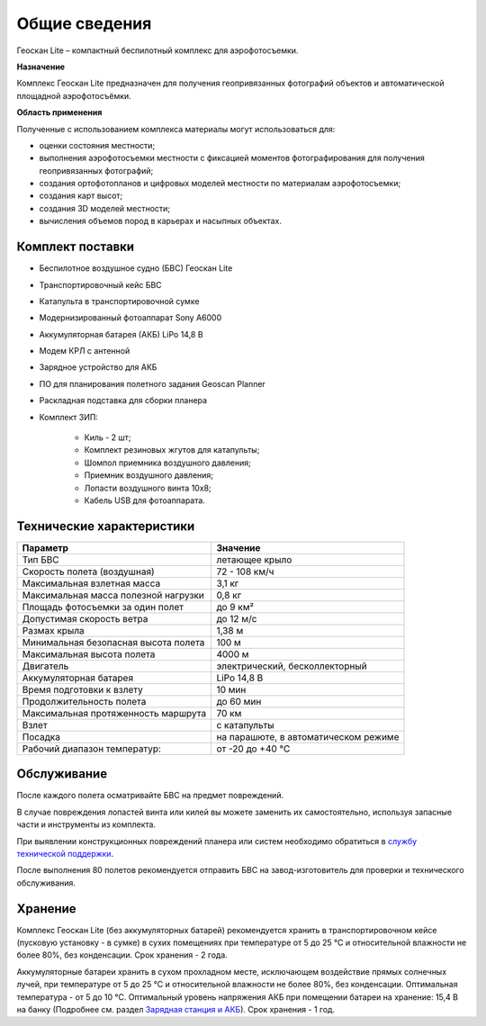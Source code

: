 Общие сведения
===========================

Геоскан Lite – компактный беспилотный комплекс для аэрофотосъемки.

**Назначение**

Комплекс Геоскан Lite предназначен для получения геопривязанных фотографий объектов и автоматической площадной аэрофотосъёмки.


**Область применения**

Полученные с использованием комплекса материалы могут использоваться для:

* оценки состояния местности;
* выполнения аэрофотосъемки местности с фиксацией моментов фотографирования для получения геопривязанных фотографий;
* создания ортофотопланов и цифровых моделей местности по материалам аэрофотосъемки;
* создания карт высот;
* создания 3D моделей местности;
* вычисления объемов пород в карьерах и насыпных объектах.

Комплект поставки
---------------------

* Беспилотное воздушное судно (БВС) Геоскан Lite
* Транспортировочный кейс БВС
* Катапульта в транспортировочной сумке
* Модернизированный фотоаппарат Sony A6000
* Аккумуляторная батарея (АКБ) LiPo 14,8 В
* Модем КРЛ с антенной
* Зарядное устройство для АКБ
* ПО для планирования полетного задания Geoscan Planner
* Раскладная подставка для сборки планера
* Комплект ЗИП: 

   * Киль - 2 шт;
   * Комплект резиновых жгутов для катапульты;
   * Шомпол приемника воздушного давления;
   * Приемник воздушного давления;
   * Лопасти воздушного винта 10x8;
   * Кабель USB для фотоаппарата.



Технические характеристики
---------------------------

.. csv-table:: 
   :header: "Параметр", "Значение"

   "Тип БВС", "летающее крыло"
   "Скорость полета (воздушная)", "72 - 108 км/ч"
   "Максимальная взлетная масса", "3,1 кг"
   "Максимальная масса полезной нагрузки", "0,8 кг"
   "Площадь фотосъемки за один полет","до 9 км²"
   "Допустимая скорость ветра","до 12 м/с"
   "Размах крыла", "1,38 м"
   "Минимальная безопасная высота полета","100 м"
   "Максимальная высота полета","4000 м"
   "Двигатель","электрический, бесколлекторный"
   "Аккумуляторная батарея","LiPo 14,8 В"
   "Время подготовки к взлету","10 мин"
   "Продолжительность полета", "до 60 мин"
   "Максимальная протяженность маршрута","70 км"
   "Взлет","с катапульты"
   "Посадка","на парашюте, в автоматическом режиме"
   "Рабочий диапазон температур:","от -20 до +40 °С"




Обслуживание
-------------------------

После каждого полета осматривайте БВС на предмет повреждений.

В случае повреждения лопастей винта или килей вы можете заменить их самостоятельно, используя запасные части и инструменты из комплекта.

При выявлении конструкционных повреждений планера или систем необходимо обратиться в `службу технической поддержки <https://www.geoscan.aero/ru/support>`_.

После выполнения 80 полетов рекомендуется отправить БВС на завод-изготовитель для проверки и технического обслуживания.



Хранение
-----------

Комплекс Геоскан Lite (без аккумуляторных батарей) рекомендуется хранить в транспортировочном кейсе (пусковую установку - в сумке) в сухих помещениях при температуре от 5 до 25 °С и относительной влажности не более 80%, без конденсации. Срок хранения - 2 года.

Аккумуляторные батареи хранить в сухом прохладном месте, исключающем воздействие прямых солнечных лучей, при температуре от 5 до 25 °С и относительной влажности не более 80%, без конденсации. Оптимальная температура - от 5 до 10 °С. Оптимальный уровень напряжения АКБ при помещении батареи на хранение: 15,4 В на банку (Подробнее см. раздел `Зарядная станция и АКБ`_). Срок хранения - 1 год.

.. _Зарядная станция и АКБ: charger.html